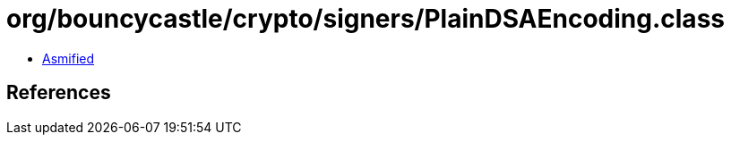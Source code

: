 = org/bouncycastle/crypto/signers/PlainDSAEncoding.class

 - link:PlainDSAEncoding-asmified.java[Asmified]

== References

